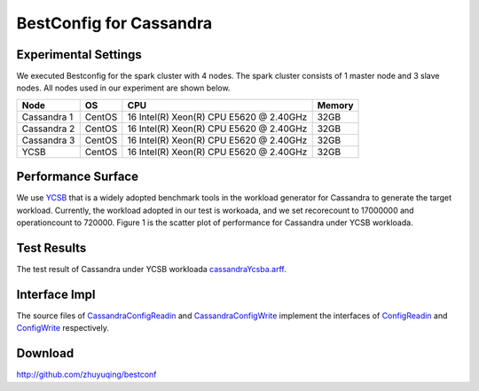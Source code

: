 .. BestConfig documentation master file, created by
   sphinx-quickstart on Tue Nov 14 10:53:55 2017.
   You can adapt this file completely to your liking, but it should at least
   contain the root `toctree` directive.
   
BestConfig for Cassandra
======================


Experimental Settings
---------------------

We executed Bestconfig for the spark cluster with 4 nodes. The spark
cluster consists of 1 master node and 3 slave nodes. All nodes used in
our experiment are shown below.

+-------------+--------+-----------------------------------------+--------+ 
|   Node      |   OS   |                   CPU                   | Memory |
+=============+========+=========================================+========+ 
| Cassandra 1 | CentOS | 16 Intel(R) Xeon(R) CPU E5620 @ 2.40GHz |  32GB  | 
+-------------+--------+-----------------------------------------+--------+ 
| Cassandra 2 | CentOS | 16 Intel(R) Xeon(R) CPU E5620 @ 2.40GHz |  32GB  |
+-------------+--------+-----------------------------------------+--------+
| Cassandra 3 | CentOS | 16 Intel(R) Xeon(R) CPU E5620 @ 2.40GHz |  32GB  |
+-------------+--------+-----------------------------------------+--------+ 
|    YCSB     | CentOS | 16 Intel(R) Xeon(R) CPU E5620 @ 2.40GHz |  32GB  |
+-------------+--------+-----------------------------------------+--------+


Performance Surface
-------------------

We use `YCSB`_ that is a widely adopted benchmark tools in the workload
generator for Cassandra to generate the target workload. Currently, the
workload adopted in our test is workoada, and we set recorecount to
17000000 and operationcount to 720000. Figure 1 is the scatter plot of
performance for Cassandra under YCSB workloada.


.. image:: ../pics/cassandra-scatter.jpg
  
.. raw:: html
   
   <p align="center">

	The scatter plot of performance for Cassandra under YCSB workloada.

.. raw:: html

   </p>

Test Results
------------

The test result of Cassandra under YCSB workloada
`cassandraYcsba.arff`_.

Interface Impl
--------------

The source files of `CassandraConfigReadin`_ and `CassandraConfigWrite`_
implement the interfaces of `ConfigReadin`_ and `ConfigWrite`_
respectively.

Download
--------

http://github.com/zhuyuqing/bestconf

.. _YCSB: https://github.com/brianfrankcooper/YCSB
.. _cassandraYcsba.arff: https://github.com/zhuyuqing/bestconf/blob/master/testResults/cassandra/cassandraYcsba.arff
.. _CassandraConfigReadin: https://github.com/zhuyuqing/bestconf/blob/master/src/cassandra/cn/ict/zyq/bestConf/cluster/InterfaceImpl/CassandraConfigReadin.java
.. _CassandraConfigWrite: https://github.com/zhuyuqing/bestconf/blob/master/src/cassandra/cn/ict/zyq/bestConf/cluster/InterfaceImpl/CassandraConfigWrite.java
.. _ConfigReadin: https://github.com/zhuyuqing/bestconf/blob/master/src/main/cn/ict/zyq/bestConf/cluster/Interface/ConfigReadin.java
.. _ConfigWrite: https://github.com/zhuyuqing/bestconf/blob/master/src/main/cn/ict/zyq/bestConf/cluster/Interface/ConfigWrite.java

